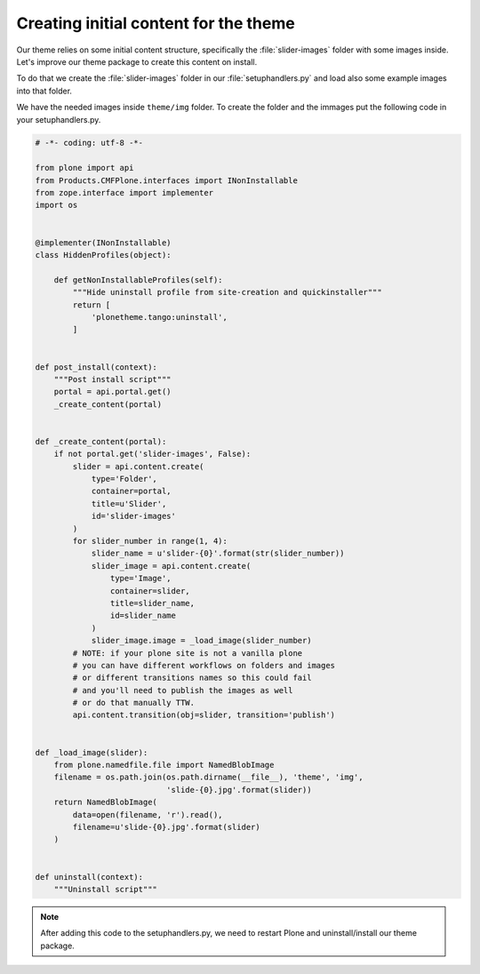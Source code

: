 .. _creating-initial-content-for-the-theme:

======================================
Creating initial content for the theme
======================================

Our theme relies on some initial content structure,
specifically the :file:`slider-images` folder with some images inside.
Let's improve our theme package to create this content on install.

To do that we create the :file:`slider-images` folder in our :file:`setuphandlers.py`
and load also some example images into that folder.

We have the needed images inside ``theme/img`` folder. To create the folder and the immages put the following code in your setuphandlers.py.

.. code-block:: python

   # -*- coding: utf-8 -*-

   from plone import api
   from Products.CMFPlone.interfaces import INonInstallable
   from zope.interface import implementer
   import os


   @implementer(INonInstallable)
   class HiddenProfiles(object):

       def getNonInstallableProfiles(self):
           """Hide uninstall profile from site-creation and quickinstaller"""
           return [
               'plonetheme.tango:uninstall',
           ]


   def post_install(context):
       """Post install script"""
       portal = api.portal.get()
       _create_content(portal)


   def _create_content(portal):
       if not portal.get('slider-images', False):
           slider = api.content.create(
               type='Folder',
               container=portal,
               title=u'Slider',
               id='slider-images'
           )
           for slider_number in range(1, 4):
               slider_name = u'slider-{0}'.format(str(slider_number))
               slider_image = api.content.create(
                   type='Image',
                   container=slider,
                   title=slider_name,
                   id=slider_name
               )
               slider_image.image = _load_image(slider_number)
           # NOTE: if your plone site is not a vanilla plone
           # you can have different workflows on folders and images
           # or different transitions names so this could fail
           # and you'll need to publish the images as well
           # or do that manually TTW.
           api.content.transition(obj=slider, transition='publish')


   def _load_image(slider):
       from plone.namedfile.file import NamedBlobImage
       filename = os.path.join(os.path.dirname(__file__), 'theme', 'img',
                               'slide-{0}.jpg'.format(slider))
       return NamedBlobImage(
           data=open(filename, 'r').read(),
           filename=u'slide-{0}.jpg'.format(slider)
       )


   def uninstall(context):
       """Uninstall script"""

.. note::

  After adding this code to the setuphandlers.py, we need to restart Plone
  and uninstall/install our theme package.
